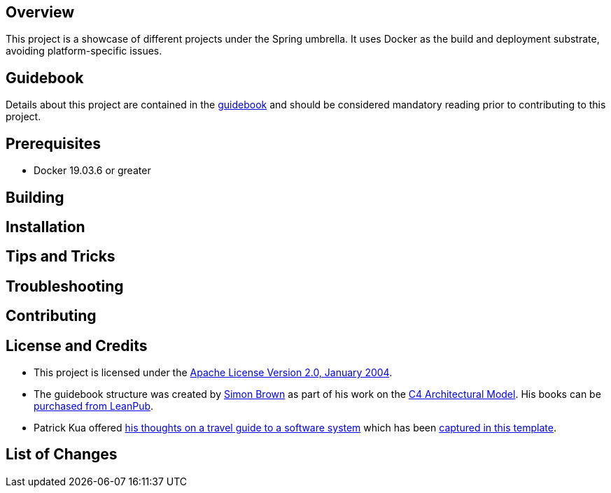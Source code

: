 == Overview
This project is a showcase of different projects under the Spring umbrella.  It uses Docker as the build and deployment substrate, avoiding platform-specific issues.

== Guidebook
Details about this project are contained in the link:guidebook/guidebook.adoc[guidebook] and should be considered mandatory reading prior to contributing to this project.

== Prerequisites
* Docker 19.03.6 or greater

== Building

== Installation

== Tips and Tricks

== Troubleshooting

== Contributing

== License and Credits
* This project is licensed under the http://www.apache.org/licenses/[Apache License Version 2.0, January 2004].
* The guidebook structure was created by http://simonbrown.je/[Simon Brown] as part of his work on the https://c4model.com/[C4 Architectural Model].  His books can be https://leanpub.com/b/software-architecture[purchased from LeanPub].
* Patrick Kua offered https://www.safaribooksonline.com/library/view/oreilly-software-architecture/9781491985274/video315451.html[his thoughts on a travel guide to a software system] which has been link:travel-guide/travel-guide.adoc[captured in this template].

== List of Changes
